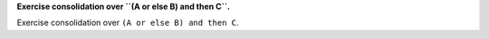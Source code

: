 **Exercise consolidation over ``(A or else B) and then C``.**

Exercise consolidation over ``(A or else B) and then C``.

